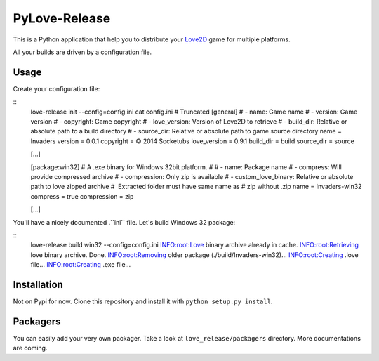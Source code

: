 PyLove-Release
==============

This is a Python application that help you to distribute your `Love2D`_ game for multiple platforms.

All your builds are driven by a configuration file.

Usage
-----

Create your configuration file:

::
    love-release init --config=config.ini
    cat config.ini  # Truncated
    [general]
    # - name: Game name
    # - version: Game version
    # - copyright: Game copyright
    # - love_version: Version of Love2D to retrieve
    # - build_dir: Relative or absolute path to a build directory
    # - source_dir: Relative or absolute path to game source directory
    name = Invaders
    version = 0.0.1
    copyright = © 2014 Socketubs
    love_version = 0.9.1
    build_dir = build
    source_dir = source

    [...]

    [package:win32]
    # A .exe binary for Windows 32bit platform.
    #
    # - name: Package name
    # - compress: Will provide compressed archive
    # - compression: Only zip is available
    # - custom_love_binary: Relative or absolute path to love zipped archive
    #                       Extracted folder must have same name as
    #                       zip without .zip
    name = Invaders-win32
    compress = true
    compression = zip

    [...]

You'll have a nicely documented .``ini`` file. Let's build Windows 32 package:

::
    love-release build win32 --config=config.ini
    INFO:root:Love binary archive already in cache.
    INFO:root:Retrieving love binary archive. Done.
    INFO:root:Removing older package (./build/Invaders-win32)...
    INFO:root:Creating .love file...
    INFO:root:Creating .exe file...

Installation
------------

Not on Pypi for now. Clone this repository and install it with ``python setup.py install``.

Packagers
---------

You can easily add your very own packager. Take a look at ``love_release/packagers`` directory.
More documentations are coming.

.. _LOVE2D: http://love2d.org/
